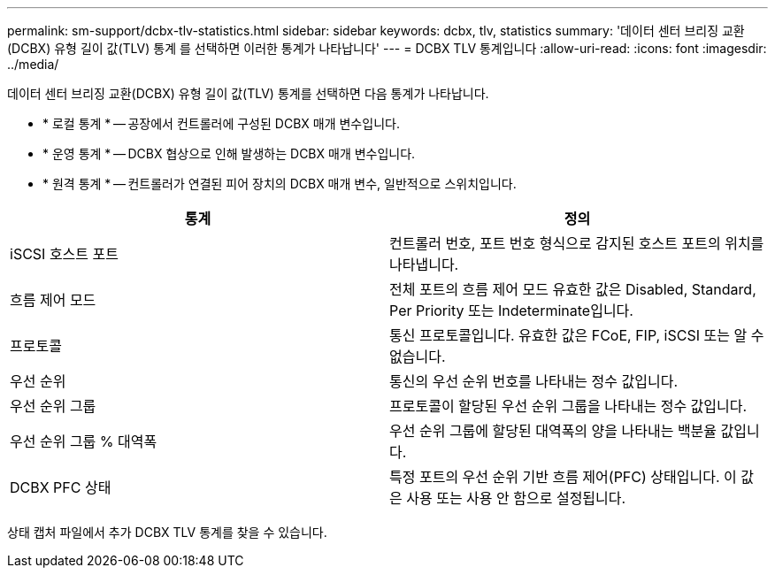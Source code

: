 ---
permalink: sm-support/dcbx-tlv-statistics.html 
sidebar: sidebar 
keywords: dcbx, tlv, statistics 
summary: '데이터 센터 브리징 교환(DCBX) 유형 길이 값(TLV) 통계 를 선택하면 이러한 통계가 나타납니다' 
---
= DCBX TLV 통계입니다
:allow-uri-read: 
:icons: font
:imagesdir: ../media/


데이터 센터 브리징 교환(DCBX) 유형 길이 값(TLV) 통계를 선택하면 다음 통계가 나타납니다.

* * 로컬 통계 * -- 공장에서 컨트롤러에 구성된 DCBX 매개 변수입니다.
* * 운영 통계 * -- DCBX 협상으로 인해 발생하는 DCBX 매개 변수입니다.
* * 원격 통계 * -- 컨트롤러가 연결된 피어 장치의 DCBX 매개 변수, 일반적으로 스위치입니다.


[cols="2*"]
|===
| 통계 | 정의 


 a| 
iSCSI 호스트 포트
 a| 
컨트롤러 번호, 포트 번호 형식으로 감지된 호스트 포트의 위치를 나타냅니다.



 a| 
흐름 제어 모드
 a| 
전체 포트의 흐름 제어 모드 유효한 값은 Disabled, Standard, Per Priority 또는 Indeterminate입니다.



 a| 
프로토콜
 a| 
통신 프로토콜입니다. 유효한 값은 FCoE, FIP, iSCSI 또는 알 수 없습니다.



 a| 
우선 순위
 a| 
통신의 우선 순위 번호를 나타내는 정수 값입니다.



 a| 
우선 순위 그룹
 a| 
프로토콜이 할당된 우선 순위 그룹을 나타내는 정수 값입니다.



 a| 
우선 순위 그룹 % 대역폭
 a| 
우선 순위 그룹에 할당된 대역폭의 양을 나타내는 백분율 값입니다.



 a| 
DCBX PFC 상태
 a| 
특정 포트의 우선 순위 기반 흐름 제어(PFC) 상태입니다. 이 값은 사용 또는 사용 안 함으로 설정됩니다.

|===
상태 캡처 파일에서 추가 DCBX TLV 통계를 찾을 수 있습니다.
